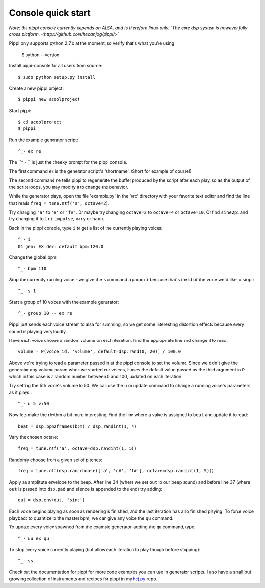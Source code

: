 Console quick start
===================

*Note: the pippi console currently depends on ALSA, and is therefore linux-only. `The core dsp system is however fully cross platform. <https://github.com/hecanjog/pippi/>`_*

Pippi only supports python 2.7.x at the moment, so verify that's what you're using

    $ python --version

Install pippi-console for all users from source::

    $ sudo python setup.py install

Create a new pippi project::

    $ pippi new acoolproject

Start pippi::

    $ cd acoolproject
    $ pippi

Run the example generator script::

    ^_- ex re

The ``^_- `` is just the cheeky prompt for the pippi console. 

The first command ``ex`` is the generator script's 'shortname'. (Short for example of course!)

The second command ``re`` tells pippi to regenerate the buffer produced by the script after each play, so as the 
output of the script loops, you may modify it to change the behavior.

While the generator plays, open the file 'example.py' in the 'orc' directory with your favorite text editor and 
find the line that reads ``freq = tune.ntf('a', octave=2)``. 

Try changing ``'a'`` to ``'e'`` or ``'f#'``. Or maybe try changing ``octave=2`` to ``octave=4`` or ``octave=10``. Or find 
``sine2pi`` and try changing it to ``tri``, ``impulse``, ``vary`` or ``hann``.

Back in the pippi console, type ``i`` to get a list of the currently playing voices::

    ^_- i
    01 gen: EX dev: default bpm:120.0

Change the global bpm::

    ^_- bpm 110

Stop the currently running voice - we give the ``s`` command a param ``1`` because that's the id of the voice 
we'd like to stop.::

    ^_- s 1

Start a group of 10 voices with the example generator::

    ^_- group 10 -- ex re

Pippi just sends each voice stream to alsa for summing, so we get some interesting distortion effects 
because every sound is playing very loudly.

Have each voice choose a random volume on each iteration. Find the appropriate line and change it to read::

    volume = P(voice_id, 'volume', default=dsp.rand(0, 20)) / 100.0

Above we're trying to read a parameter passed in at the pippi console to set the volume. Since we didn't 
give the generator any volume param when we started our voices, it uses the default value passed as the 
third argument to ``P`` which in this case is a random number between 0 and 100, updated on each iteration.

Try setting the 5th voice's volume to 50. We can use the ``u`` or update command to change a running voice's 
parameters as it plays.::

    ^_- u 5 v:50

Now lets make the rhythm a bit more interesting. Find the line where a value is assigned to ``beat`` and 
update it to read::

    beat = dsp.bpm2frames(bpm) / dsp.randint(1, 4)

Vary the chosen octave::

    freq = tune.ntf('a', octave=dsp.randint(1, 5))

Randomly choose from a given set of pitches::

    freq = tune.ntf(dsp.randchoose(['a', 'c#', 'f#'], octave=dsp.randint(1, 5)))

Apply an amplitute envelope to the beep. After line 34 (where we set ``out`` to our beep sound) and before line 
37 (where ``out`` is passed into ``dsp.pad`` and silence is appended to the end) try adding::

    out = dsp.env(out, 'sine')

Each voice begins playing as soon as rendering is finished, and the last iteration has also finished playing. To 
force voice playback to quantize to the master bpm, we can give any voice the ``qu`` command.

To update every voice spawned from the example generator, adding the ``qu`` command, type::

    ^_- uu ex qu

To stop every voice currently playing (but allow each iteration to play though before stopping)::

    ^_- ss

Check out the documentation for pippi for more code examples you can use in generator scripts. 
I also have a small but growing collection of instruments and recipes for pippi in my `hcj.py <https://github.com/hecanjog/hcj.py/>`_ repo.

